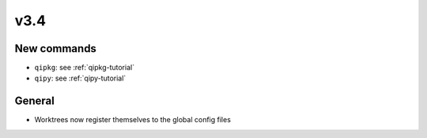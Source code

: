 v3.4
====

New commands
-------------

* ``qipkg``: see :ref:`qipkg-tutorial`

* ``qipy``: see :ref:`qipy-tutorial`

General
-------

* Worktrees now register themselves to the global config files
